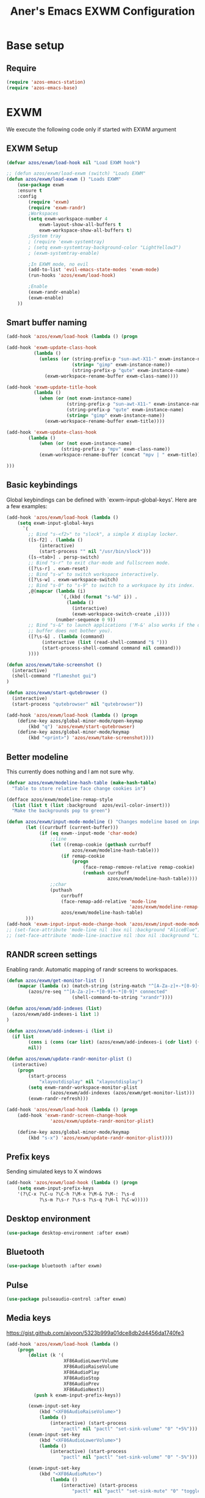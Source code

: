 #+title: Aner's Emacs EXWM Configuration
#+property: header-args :results silent

* Base setup
** Require

#+begin_src emacs-lisp
(require 'azos-emacs-station)
(require 'azos-emacs-base)
#+end_src

* EXWM

We execute the following code only if started with EXWM argument

** EXWM Setup

#+begin_src emacs-lisp
(defvar azos/exwm/load-hook nil "Load EXWM hook")

;; (defun azos/exwm/load-exwm (switch) "Loads EXWM"
(defun azos/exwm/load-exwm () "Loads EXWM"
    (use-package exwm
    :ensure t
    :config
        (require 'exwm)
        (require 'exwm-randr)
        ;Workspaces
        (setq exwm-workspace-number 4
            exwm-layout-show-all-buffers t
            exwm-workspace-show-all-buffers t)
        ;System tray
        ; (require 'exwm-systemtray)
        ; (setq exwm-systemtray-background-color "LightYellow3")
        ; (exwm-systemtray-enable)

        ;In EXWM mode, no evil
        (add-to-list 'evil-emacs-state-modes 'exwm-mode)
        (run-hooks 'azos/exwm/load-hook)

        ;Enable
        (exwm-randr-enable)
        (exwm-enable)
    ))
#+end_src

** Smart buffer naming

#+begin_src emacs-lisp
(add-hook 'azos/exwm/load-hook (lambda () (progn

(add-hook 'exwm-update-class-hook
          (lambda ()
            (unless (or (string-prefix-p "sun-awt-X11-" exwm-instance-name)
                        (string= "gimp" exwm-instance-name))
                        (string-prefix-p "qute" exwm-instance-name)
              (exwm-workspace-rename-buffer exwm-class-name))))

(add-hook 'exwm-update-title-hook
          (lambda ()
            (when (or (not exwm-instance-name)
                      (string-prefix-p "sun-awt-X11-" exwm-instance-name)
                      (string-prefix-p "qute" exwm-instance-name)
                      (string= "gimp" exwm-instance-name))
              (exwm-workspace-rename-buffer exwm-title))))

(add-hook 'exwm-update-class-hook
        (lambda ()
            (when (or (not exwm-instance-name)
                    (string-prefix-p "mpv" exwm-class-name))
            (exwm-workspace-rename-buffer (concat "mpv | " exwm-title)))))

)))
#+end_src

** Basic keybindings

Global keybindings can be defined with `exwm-input-global-keys'.
Here are a few examples:
#+begin_src emacs-lisp
(add-hook 'azos/exwm/load-hook (lambda ()
    (setq exwm-input-global-keys
      `(
        ;; Bind "s-<f2>" to "slock", a simple X display locker.
        ([s-f2] . (lambda ()
            (interactive)
            (start-process "" nil "/usr/bin/slock")))
        ([s-<tab>] . persp-switch)
        ;; Bind "s-r" to exit char-mode and fullscreen mode.
        ([?\s-r] . exwm-reset)
        ;; Bind "s-w" to switch workspace interactively.
        ([?\s-w] . exwm-workspace-switch)
        ;; Bind "s-0" to "s-9" to switch to a workspace by its index.
        ,@(mapcar (lambda (i)
                    `(,(kbd (format "s-%d" i)) .
                      (lambda ()
                        (interactive)
                        (exwm-workspace-switch-create ,i))))
                  (number-sequence 0 9))
        ;; Bind "s-&" to launch applications ('M-&' also works if the output
        ;; buffer does not bother you).
        ([?\s-&] . (lambda (command)
             (interactive (list (read-shell-command "$ ")))
             (start-process-shell-command command nil command)))
        ))))

(defun azos/exwm/take-screenshot ()
  (interactive)
  (shell-command "flameshot gui")
)

(defun azos/exwm/start-qutebrowser ()
  (interactive)
  (start-process "qutebrowser" nil "qutebrowser"))

(add-hook 'azos/exwm/load-hook (lambda () (progn
    (define-key azos/global-minor-mode/open-keymap
        (kbd "q") 'azos/exwm/start-qutebrowser)
    (define-key azos/global-minor-mode/keymap
        (kbd "<print>") 'azos/exwm/take-screenshot))))
#+end_src

** Better modeline

This currently does nothing and I am not sure why.

#+begin_src emacs-lisp
(defvar azos/exwm/modeline-hash-table (make-hash-table)
  "Table to store relative face change cookies in")

(defface azos/exwm/modeline-remap-style
  (list (list t (list :background  azos/evil-color-insert)))
  "Make the backgrounds pop to green")

(defun azos/exwm/input-mode-modeline () "Changes modeline based on input mode"
       (let ((currbuff (current-buffer)))
            (if (eq exwm--input-mode 'char-mode)
                ;;line
                (let ((remap-cookie (gethash currbuff
                        azos/exwm/modeline-hash-table)))
                    (if remap-cookie
                        (progn
                            (face-remap-remove-relative remap-cookie)
                            (remhash currbuff
                                     azos/exwm/modeline-hash-table))))
                ;;char
                (puthash
                    currbuff
                    (face-remap-add-relative 'mode-line
                                             'azos/exwm/modeline-remap-style)
                    azos/exwm/modeline-hash-table)
       )))
(add-hook 'exwm-input-input-mode-change-hook 'azos/exwm/input-mode-modeline)
;; (set-face-attribute 'mode-line nil :box nil :background "AliceBlue")
;; (set-face-attribute 'mode-line-inactive nil :box nil :background "LightYellow3")
#+end_src

** RANDR screen settings

Enabling randr. Automatic mapping of randr screens to workspaces.

#+begin_src emacs-lisp
(defun azos/exwm/get-monitor-list ()
    (mapcar (lambda (x) (match-string (string-match "^[A-Za-z]+-*[0-9]+" x) x))
        (azos/re-seq "^[A-Za-z]+-*[0-9]+-*[0-9]* connected"
                        (shell-command-to-string "xrandr"))))

(defun azos/exwm/add-indexes (list)
  (azos/exwm/add-indexes-i list 1)
)

(defun azos/exwm/add-indexes-i (list i)
  (if list
        (cons i (cons (car list) (azos/exwm/add-indexes-i (cdr list) (+ i 1))))
        nil))

(defun azos/exwm/update-randr-monitor-plist ()
  (interactive)
    (progn
        (start-process
            "xlayoutdisplay" nil "xlayoutdisplay")
        (setq exwm-randr-workspace-monitor-plist
                (azos/exwm/add-indexes (azos/exwm/get-monitor-list)))
        (exwm-randr-refresh)))

(add-hook 'azos/exwm/load-hook (lambda () (progn
    (add-hook 'exwm-randr-screen-change-hook
                'azos/exwm/update-randr-monitor-plist)

    (define-key azos/global-minor-mode/keymap
        (kbd "s-x") 'azos/exwm/update-randr-monitor-plist))))
#+end_src

** Prefix keys

Sending simulated keys to X windows
#+begin_src emacs-lisp
(add-hook 'azos/exwm/load-hook (lambda () (progn
    (setq exwm-input-prefix-keys
    '(?\C-x ?\C-u ?\C-h ?\M-x ?\M-& ?\M-: ?\s-d
            ?\s-m ?\s-r ?\s-s ?\s-q ?\H-l ?\C-w)))))
#+end_src

** Desktop environment

#+begin_src emacs-lisp
(use-package desktop-environment :after exwm)
#+end_src

** Bluetooth

#+begin_src emacs-lisp
(use-package bluetooth :after exwm)
#+end_src

** Pulse

#+begin_src emacs-lisp
(use-package pulseaudio-control :after exwm)
#+end_src

** Media keys

https://gist.github.com/ajyoon/5323b999a01dce8db2d4456da1740fe3

#+begin_src emacs-lisp
(add-hook 'azos/exwm/load-hook (lambda ()
    (progn
        (dolist (k '(
                     XF86AudioLowerVolume
                     XF86AudioRaiseVolume
                     XF86AudioPlay
                     XF86AudioStop
                     XF86AudioPrev
                     XF86AudioNext))
          (push k exwm-input-prefix-keys))

        (exwm-input-set-key
            (kbd "<XF86AudioRaiseVolume>")
            (lambda ()
                (interactive) (start-process
                    "pactl" nil "pactl" "set-sink-volume" "0" "+5%")))
        (exwm-input-set-key
            (kbd "<XF86AudioLowerVolume>")
            (lambda ()
                (interactive) (start-process
                    "pactl" nil "pactl" "set-sink-volume" "0" "-5%")))

        (exwm-input-set-key
            (kbd "<XF86AudioMute>")
                (lambda ()
                    (interactive) (start-process
                        "pactl" nil "pactl" "set-sink-mute" "0" "toggle")))

        (exwm-input-set-key
            (kbd "<XF86AudioPlay>")
            'desktop-environment-toggle-music)

        (exwm-input-set-key
            (kbd "<XF86AudioNext>")
            'desktop-environment-music-next)

        (exwm-input-set-key
            (kbd "<XF86AudioPrev>")
            'desktop-environment-music-previous)

        (exwm-input-set-key
            (kbd "<XF86AudioStop>")
            'desktop-environment-music-stop)

        (exwm-input-set-key
            (kbd "<XF86AudioPause>")
            'desktop-environment-toggle-music)

        (exwm-input-set-key
            (kbd "<XF86MonBrightnessUp>")
                (lambda ()
                    (interactive) (start-process
                        "light" nil "light" "-A" "5")))

        (exwm-input-set-key
            (kbd "<XF86MonBrightnessDown>")
                (lambda ()
                    (interactive) (start-process
                        "light" nil "light" "-U" "5")))
        )))
#+end_src

In the event =xbacklight= doesn't work, the following command can be run:

#+begin_example
xrandr --output eDP1 --brightness 0.5
#+end_example

** Dedicated processes

We'd want to be able to quickly map processes (Spotify, etc.) to
keybindings, and have dedicated buffers for them (so they don't reopen).

We first define variables to be used later, and a function that checks, for each
new process, should it be displayed in a new buffer/tab.

#+begin_src emacs-lisp
(defvar azos/exwm/startproc-regex-buffname-list nil
  "Match between buffer and tab.")
(defun azos/exwm/startproc-check-for-buff-entry ()
  "On new buffer, check if requested to display differently"
  (let ((entry (cdr (car (seq-filter
                     (lambda (e) (string-match (car e) (buffer-name)))
                    azos/exwm/startproc-regex-buffname-list
                     )))))
    (if entry
        (let ((rn (nth 0 entry)) (tn (nth 1 entry)) (buff (current-buffer)))
            ;; Too much complication for renaming
            ;; (if requested-name (rename-buffer requested-name))
            (progn
                (if tn (tab-bar-switch-to-tab tn))
                (switch-to-buffer buff)
                )))))

(add-hook 'exwm-manage-finish-hook 'azos/exwm/startproc-check-for-buff-entry)
#+end_src

#+begin_src emacs-lisp
(defun azos/exwm/start-proc-dedicated
    (name tab-name procregex proc &rest args)
    (let ((buff (car (seq-filter (lambda (b
)
            (string-match procregex (buffer-name b)))
                    (buffer-list)))))
        (if buff
            ;; Found buffer, display
            (progn
                (if tab-name (tab-bar-switch-to-tab tab-name))
                (switch-to-buffer buff)
                )
            ;;No known buffer, add entry to alist
            (let ((new-entry `(,procregex ,tab-name ,name))) (progn
                (add-to-list 'azos/exwm/startproc-regex-buffname-list
                             new-entry)
                (apply 'start-process name nil proc
                        args))))))
#+end_src

** EXWM Ending

End the execute only if EXWM block.

#+begin_src emacs-lisp
;; (add-to-list 'command-switch-alist '("--start-exwm" . azos/exwm/load-exwm))
(azos/exwm/load-exwm)
#+end_src

* Provide

#+begin_src emacs-lisp
(provide 'azos-emacs-exwm)
(add-hook 'after-init-hook (lambda () (require 'azos-emacs-exwm)))
#+end_src
